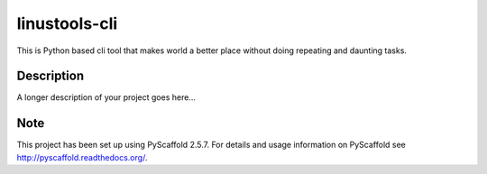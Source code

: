 ==============
linustools-cli
==============


This is Python based cli tool that makes world a better place without doing repeating and daunting tasks.


Description
===========

A longer description of your project goes here...


Note
====

This project has been set up using PyScaffold 2.5.7. For details and usage
information on PyScaffold see http://pyscaffold.readthedocs.org/.
